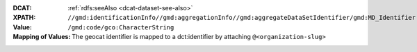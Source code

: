 :DCAT: :ref:`rdfs:seeAlso <dcat-dataset-see-also>`
:XPATH: ``//gmd:identificationInfo//gmd:aggregationInfo//gmd:aggregateDataSetIdentifier/gmd:MD_Identifier``
:Value: ``/gmd:code/gco:CharacterString``
:Mapping of Values: The geocat identifier is mapped to a dct:identifier by attaching ``@<organization-slug>``

.. code-block:: xml
    :caption: XPATH for rdfs:seeAlso: all such values are taken

    //gmd:identificationInfo//gmd:aggregationInfo//gmd:aggregateDataSetIdentifier/gmd:MD_Identifier/gmd:code/gco:CharacterString
